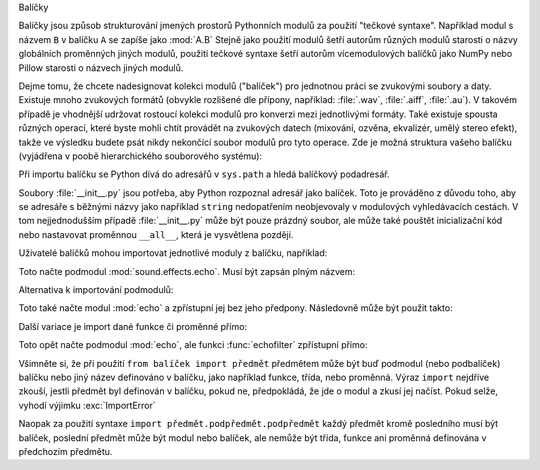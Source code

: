 Balíčky

Balíčky jsou způsob strukturování jmených prostorů Pythonních modulů za použití
"tečkové syntaxe". Například modul s názvem ``B`` v balíčku ``A`` se zapíše
jako :mod:`A.B` Stejně jako použití modulů šetří autorům různých modulů
starosti o názvy globálních proměnných jiných modulů, použití tečkové syntaxe
šetří autorům vícemodulových balíčků jako NumPy nebo Pillow starosti o názvech
jiných modulů.

Dejme tomu, že chcete nadesignovat kolekci modulů ("balíček") pro jednotnou
práci se zvukovými soubory a daty. Existuje mnoho zvukových formátů (obvykle
rozlišené dle přípony, například: :file:`.wav`, :file:`.aiff`, :file:`.au`).
V takovém případě je vhodnější udržovat rostoucí kolekci modulů pro konverzi
mezi jednotlivými formáty. Také existuje spousta různých operací, které byste
mohli chtít provádět na zvukových datech (mixování, ozvěna, ekvalizér, umělý
stereo efekt), takže ve výsledku budete psát nikdy nekončící soubor modulů
pro tyto operace. Zde je možná struktura vašeho balíčku (vyjádřena v poobě
hierarchického souborového systému):

Při importu balíčku se Python dívá do adresářů v ``sys.path`` a hledá
balíčkový podadresář.

Soubory :file:`__init__.py` jsou potřeba, aby Python rozpoznal adresář jako
balíček. Toto je prováděno z důvodu toho, aby se adresáře s běžnými názvy jako
například ``string`` nedopatřením neobjevovaly v modulových vyhledávacích
cestách. V tom nejjednodušším případě :file:`__init__.py` může být pouze
prázdný soubor, ale může také pouštět inicializační kód nebo nastavovat
proměnnou ``__all__``, která je vysvětlena později.

Uživatelé balíčků mohou importovat jednotlivé moduly z balíčku, například::

Toto načte podmodul :mod:`sound.effects.echo`.
Musí být zapsán plným názvem::

Alternativa k importování podmodulů::

Toto také načte modul :mod:`echo` a zpřístupní jej bez jeho předpony.
Následovně může být použit takto::

Další variace je import dané funkce či proměnné přímo::

Toto opět načte podmodul :mod:`echo`, ale funkci :func:`echofilter` zpřístupní
přímo::

Všimněte si, že při použití ``from balíček import předmět`` předmětem může být
buď podmodul (nebo podbalíček) balíčku nebo jiný název definováno v balíčku,
jako například funkce, třída, nebo proměnná. Výraz ``import`` nejdříve zkouší,
jestli předmět byl definován v balíčku, pokud ne, předpokládá, že jde o modul
a zkusí jej načíst. Pokud selže, vyhodí výjimku :exc:`ImportError`

Naopak za použití syntaxe ``import předmět.podpředmět.podpředmět`` každý
předmět kromě posledního musí být balíček, poslední předmět může být modul
nebo balíček, ale nemůže být třída, funkce ani proměnná definována v předchozím
předmětu.

